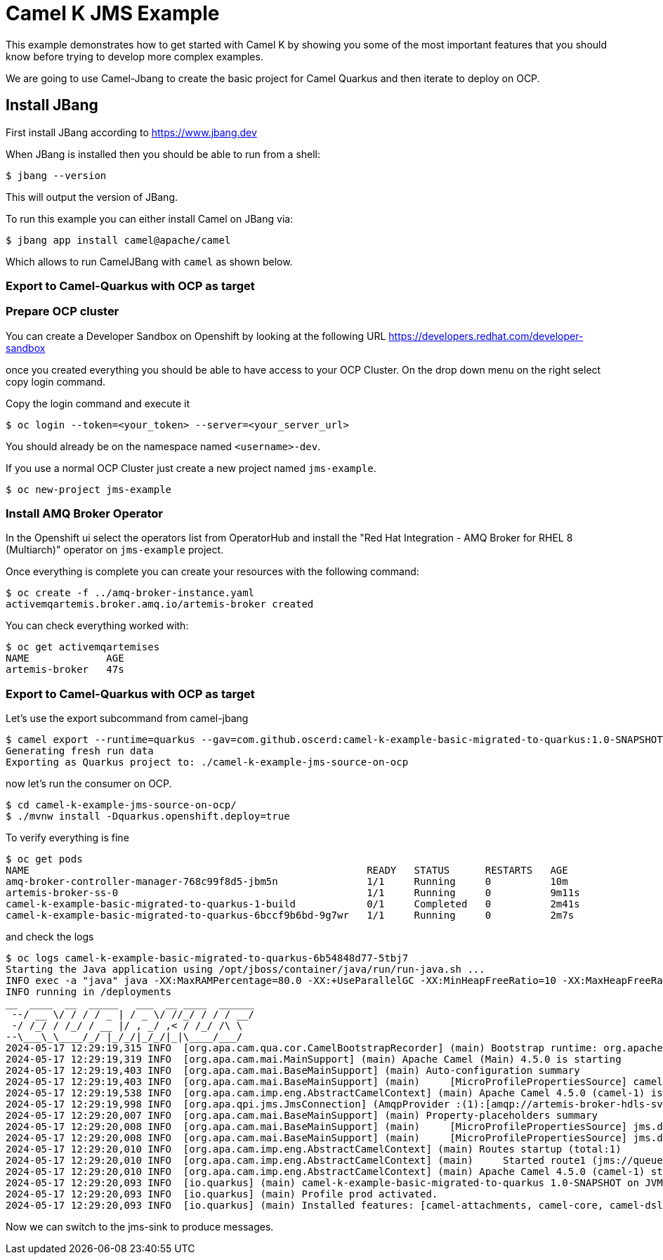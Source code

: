 # Camel K JMS Example

This example demonstrates how to get started with Camel K by showing you some of the most important
features that you should know before trying to develop more complex examples.

We are going to use Camel-Jbang to create the basic project for Camel Quarkus and then iterate to deploy on OCP.

## Install JBang

First install JBang according to https://www.jbang.dev

When JBang is installed then you should be able to run from a shell:

[source,sh]
----
$ jbang --version
----

This will output the version of JBang.

To run this example you can either install Camel on JBang via:

[source,sh]
----
$ jbang app install camel@apache/camel
----

Which allows to run CamelJBang with `camel` as shown below.

=== Export to Camel-Quarkus with OCP as target

=== Prepare OCP cluster

You can create a Developer Sandbox on Openshift by looking at the following URL https://developers.redhat.com/developer-sandbox

once you created everything you should be able to have access to your OCP Cluster. On the drop down menu on the right select copy login command.

Copy the login command and execute it

[source,sh]
----
$ oc login --token=<your_token> --server=<your_server_url>
----

You should already be on the namespace named `<username>-dev`.

If you use a normal OCP Cluster just create a new project named `jms-example`.

[source,sh]
----
$ oc new-project jms-example
----

=== Install AMQ Broker Operator

In the Openshift ui select the operators list from OperatorHub and install the "Red Hat Integration - AMQ Broker for RHEL 8 (Multiarch)" operator on `jms-example` project.

Once everything is complete you can create your resources with the following command:

[source,sh]
----
$ oc create -f ../amq-broker-instance.yaml
activemqartemis.broker.amq.io/artemis-broker created
----

You can check everything worked with:

[source,sh]
----
$ oc get activemqartemises
NAME             AGE
artemis-broker   47s
----

=== Export to Camel-Quarkus with OCP as target

Let's use the export subcommand from camel-jbang

[source,sh]
----
$ camel export --runtime=quarkus --gav=com.github.oscerd:camel-k-example-basic-migrated-to-quarkus:1.0-SNAPSHOT --deps=io.quarkus:quarkus-openshift,org.amqphub.quarkus:quarkus-qpid-jms --directory=./camel-k-example-jms-source-on-ocp
Generating fresh run data
Exporting as Quarkus project to: ./camel-k-example-jms-source-on-ocp
----

now let's run the consumer on OCP.

[source,sh]
----
$ cd camel-k-example-jms-source-on-ocp/
$ ./mvnw install -Dquarkus.openshift.deploy=true
----

To verify everything is fine 

[source,sh]
----
$ oc get pods
NAME                                                         READY   STATUS      RESTARTS   AGE
amq-broker-controller-manager-768c99f8d5-jbm5n               1/1     Running     0          10m
artemis-broker-ss-0                                          1/1     Running     0          9m11s
camel-k-example-basic-migrated-to-quarkus-1-build            0/1     Completed   0          2m41s
camel-k-example-basic-migrated-to-quarkus-6bccf9b6bd-9g7wr   1/1     Running     0          2m7s
----

and check the logs

[source,sh]
----
$ oc logs camel-k-example-basic-migrated-to-quarkus-6b54848d77-5tbj7
Starting the Java application using /opt/jboss/container/java/run/run-java.sh ...
INFO exec -a "java" java -XX:MaxRAMPercentage=80.0 -XX:+UseParallelGC -XX:MinHeapFreeRatio=10 -XX:MaxHeapFreeRatio=20 -XX:GCTimeRatio=4 -XX:AdaptiveSizePolicyWeight=90 -XX:+ExitOnOutOfMemoryError -cp "." -jar /deployments/quarkus-run.jar 
INFO running in /deployments
__  ____  __  _____   ___  __ ____  ______ 
 --/ __ \/ / / / _ | / _ \/ //_/ / / / __/ 
 -/ /_/ / /_/ / __ |/ , _/ ,< / /_/ /\ \   
--\___\_\____/_/ |_/_/|_/_/|_|\____/___/   
2024-05-17 12:29:19,315 INFO  [org.apa.cam.qua.cor.CamelBootstrapRecorder] (main) Bootstrap runtime: org.apache.camel.quarkus.main.CamelMainRuntime
2024-05-17 12:29:19,319 INFO  [org.apa.cam.mai.MainSupport] (main) Apache Camel (Main) 4.5.0 is starting
2024-05-17 12:29:19,403 INFO  [org.apa.cam.mai.BaseMainSupport] (main) Auto-configuration summary
2024-05-17 12:29:19,403 INFO  [org.apa.cam.mai.BaseMainSupport] (main)     [MicroProfilePropertiesSource] camel.main.modeline=true
2024-05-17 12:29:19,538 INFO  [org.apa.cam.imp.eng.AbstractCamelContext] (main) Apache Camel 4.5.0 (camel-1) is starting
2024-05-17 12:29:19,998 INFO  [org.apa.qpi.jms.JmsConnection] (AmqpProvider :(1):[amqp://artemis-broker-hdls-svc.jms-example.svc.cluster.local:5672]) Connection ID:12e3f7cb-3c61-45e0-a901-0c1ef20f8953:1 connected to server: amqp://artemis-broker-hdls-svc.jms-example.svc.cluster.local:5672
2024-05-17 12:29:20,007 INFO  [org.apa.cam.mai.BaseMainSupport] (main) Property-placeholders summary
2024-05-17 12:29:20,008 INFO  [org.apa.cam.mai.BaseMainSupport] (main)     [MicroProfilePropertiesSource] jms.destinationType=queue
2024-05-17 12:29:20,008 INFO  [org.apa.cam.mai.BaseMainSupport] (main)     [MicroProfilePropertiesSource] jms.destinationName=person
2024-05-17 12:29:20,010 INFO  [org.apa.cam.imp.eng.AbstractCamelContext] (main) Routes startup (total:1)
2024-05-17 12:29:20,010 INFO  [org.apa.cam.imp.eng.AbstractCamelContext] (main)     Started route1 (jms://queue:person)
2024-05-17 12:29:20,010 INFO  [org.apa.cam.imp.eng.AbstractCamelContext] (main) Apache Camel 4.5.0 (camel-1) started in 472ms (build:0ms init:0ms start:472ms)
2024-05-17 12:29:20,093 INFO  [io.quarkus] (main) camel-k-example-basic-migrated-to-quarkus 1.0-SNAPSHOT on JVM (powered by Quarkus 3.10.0) started in 1.737s. Listening on: http://0.0.0.0:8080
2024-05-17 12:29:20,093 INFO  [io.quarkus] (main) Profile prod activated. 
2024-05-17 12:29:20,093 INFO  [io.quarkus] (main) Installed features: [camel-attachments, camel-core, camel-dsl-modeline, camel-jms, camel-log, camel-microprofile-health, camel-platform-http, camel-rest, camel-rest-openapi, cdi, kubernetes, qpid-jms, smallrye-context-propagation, smallrye-health, vertx]
----

Now we can switch to the jms-sink to produce messages.


